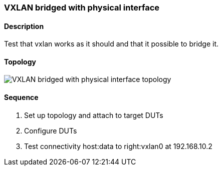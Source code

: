 ifdef::topdoc[:imagesdir: {topdoc}../../test/case/ietf_interfaces/tunnel_bridged]

=== VXLAN bridged with physical interface
==== Description
Test that vxlan works as it should and that it possible to bridge it.

==== Topology
image::topology.svg[VXLAN bridged with physical interface topology, align=center, scaledwidth=75%]

==== Sequence
. Set up topology and attach to target DUTs
. Configure DUTs
. Test connectivity host:data to right:vxlan0 at 192.168.10.2


